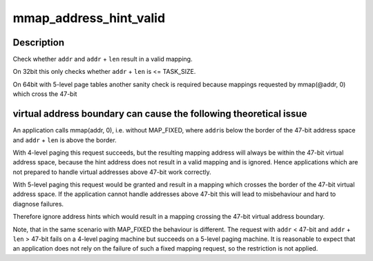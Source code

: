 .. -*- coding: utf-8; mode: rst -*-
.. src-file: arch/x86/mm/mmap.c

.. _`mmap_address_hint_valid`:

mmap_address_hint_valid
=======================

.. c:function:: bool mmap_address_hint_valid(unsigned long addr, unsigned long len)

    Validate the address hint of mmap

    :param unsigned long addr:
        Address hint

    :param unsigned long len:
        Mapping length

.. _`mmap_address_hint_valid.description`:

Description
-----------

Check whether \ ``addr``\  and \ ``addr``\  + \ ``len``\  result in a valid mapping.

On 32bit this only checks whether \ ``addr``\  + \ ``len``\  is <= TASK_SIZE.

On 64bit with 5-level page tables another sanity check is required
because mappings requested by mmap(@addr, 0) which cross the 47-bit

.. _`mmap_address_hint_valid.virtual-address-boundary-can-cause-the-following-theoretical-issue`:

virtual address boundary can cause the following theoretical issue
------------------------------------------------------------------


An application calls mmap(addr, 0), i.e. without MAP_FIXED, where \ ``addr``\ 
is below the border of the 47-bit address space and \ ``addr``\  + \ ``len``\  is
above the border.

With 4-level paging this request succeeds, but the resulting mapping
address will always be within the 47-bit virtual address space, because
the hint address does not result in a valid mapping and is
ignored. Hence applications which are not prepared to handle virtual
addresses above 47-bit work correctly.

With 5-level paging this request would be granted and result in a
mapping which crosses the border of the 47-bit virtual address
space. If the application cannot handle addresses above 47-bit this
will lead to misbehaviour and hard to diagnose failures.

Therefore ignore address hints which would result in a mapping crossing
the 47-bit virtual address boundary.

Note, that in the same scenario with MAP_FIXED the behaviour is
different. The request with \ ``addr``\  < 47-bit and \ ``addr``\  + \ ``len``\  > 47-bit
fails on a 4-level paging machine but succeeds on a 5-level paging
machine. It is reasonable to expect that an application does not rely on
the failure of such a fixed mapping request, so the restriction is not
applied.

.. This file was automatic generated / don't edit.


